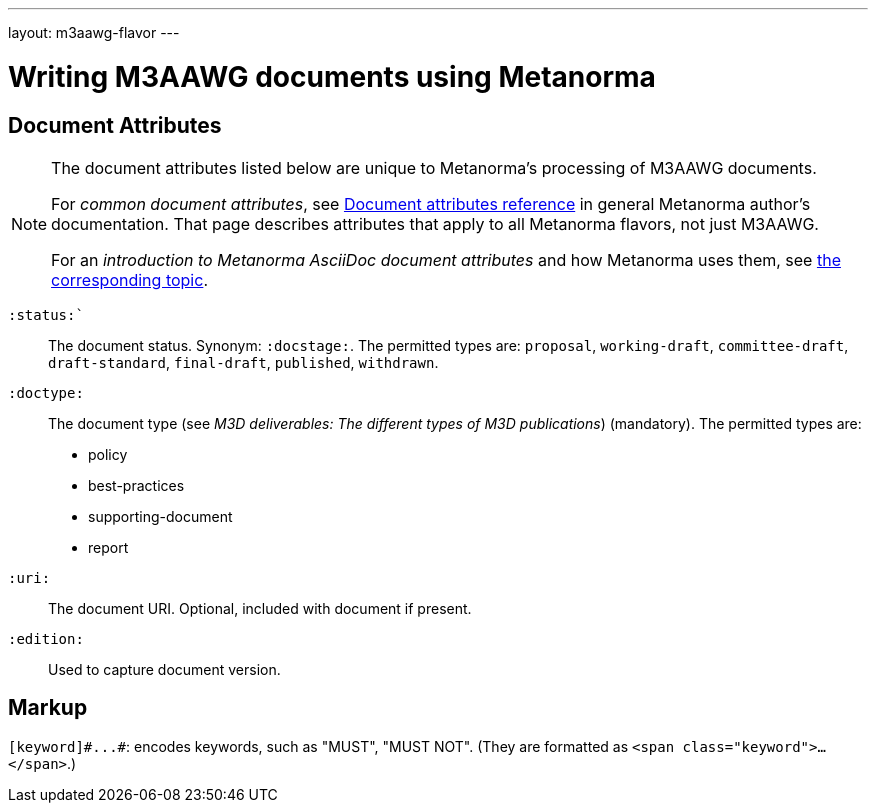 ---
layout: m3aawg-flavor
---

= Writing M3AAWG documents using Metanorma

== Document Attributes

[[note_general_doc_ref_doc_attrib_m3d]]
[NOTE]
====
The document attributes listed below are unique to Metanorma’s processing of M3AAWG documents.

For _common document attributes_, see link:/author/ref/document-attributes/[Document attributes reference] in general Metanorma author’s documentation. That page describes attributes that apply to all Metanorma flavors, not just M3AAWG.

For an _introduction to Metanorma AsciiDoc document attributes_ and how Metanorma uses them, see link:/author/topics/document-format/meta-attributes/[the corresponding topic].
====

`:status:``:: The document status. Synonym: `:docstage:`.
The permitted types are: `proposal`,
`working-draft`, `committee-draft`, `draft-standard`, `final-draft`,
`published`, `withdrawn`.

`:doctype:`:: The document type (see _M3D deliverables: The different types of
M3D publications_) (mandatory). The permitted types are:
+
--
* policy 
* best-practices 
* supporting-document 
* report
--

`:uri:`:: The document URI. Optional, included with document if present.

`:edition:`:: Used to capture document version.

== Markup

`+[keyword]#...#+`: encodes keywords, such as "MUST", "MUST NOT".
(They are formatted as `<span class="keyword">...</span>`.)
